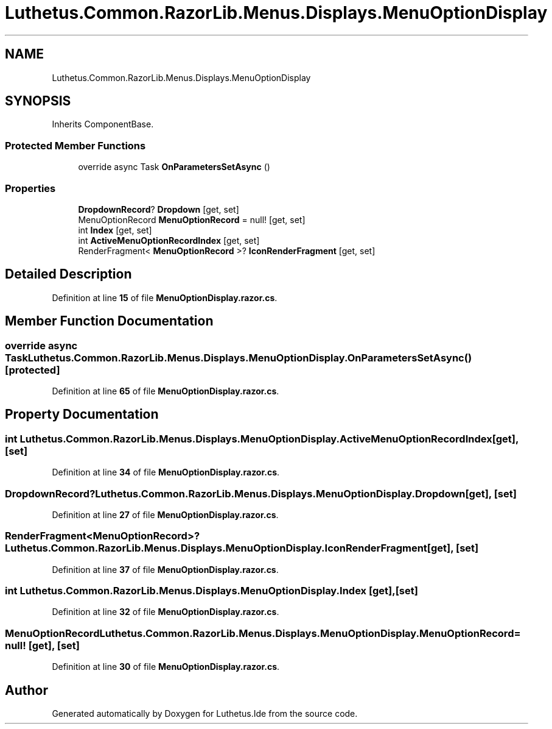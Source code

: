.TH "Luthetus.Common.RazorLib.Menus.Displays.MenuOptionDisplay" 3 "Version 1.0.0" "Luthetus.Ide" \" -*- nroff -*-
.ad l
.nh
.SH NAME
Luthetus.Common.RazorLib.Menus.Displays.MenuOptionDisplay
.SH SYNOPSIS
.br
.PP
.PP
Inherits ComponentBase\&.
.SS "Protected Member Functions"

.in +1c
.ti -1c
.RI "override async Task \fBOnParametersSetAsync\fP ()"
.br
.in -1c
.SS "Properties"

.in +1c
.ti -1c
.RI "\fBDropdownRecord\fP? \fBDropdown\fP\fR [get, set]\fP"
.br
.ti -1c
.RI "MenuOptionRecord \fBMenuOptionRecord\fP = null!\fR [get, set]\fP"
.br
.ti -1c
.RI "int \fBIndex\fP\fR [get, set]\fP"
.br
.ti -1c
.RI "int \fBActiveMenuOptionRecordIndex\fP\fR [get, set]\fP"
.br
.ti -1c
.RI "RenderFragment< \fBMenuOptionRecord\fP >? \fBIconRenderFragment\fP\fR [get, set]\fP"
.br
.in -1c
.SH "Detailed Description"
.PP 
Definition at line \fB15\fP of file \fBMenuOptionDisplay\&.razor\&.cs\fP\&.
.SH "Member Function Documentation"
.PP 
.SS "override async Task Luthetus\&.Common\&.RazorLib\&.Menus\&.Displays\&.MenuOptionDisplay\&.OnParametersSetAsync ()\fR [protected]\fP"

.PP
Definition at line \fB65\fP of file \fBMenuOptionDisplay\&.razor\&.cs\fP\&.
.SH "Property Documentation"
.PP 
.SS "int Luthetus\&.Common\&.RazorLib\&.Menus\&.Displays\&.MenuOptionDisplay\&.ActiveMenuOptionRecordIndex\fR [get]\fP, \fR [set]\fP"

.PP
Definition at line \fB34\fP of file \fBMenuOptionDisplay\&.razor\&.cs\fP\&.
.SS "\fBDropdownRecord\fP? Luthetus\&.Common\&.RazorLib\&.Menus\&.Displays\&.MenuOptionDisplay\&.Dropdown\fR [get]\fP, \fR [set]\fP"

.PP
Definition at line \fB27\fP of file \fBMenuOptionDisplay\&.razor\&.cs\fP\&.
.SS "RenderFragment<\fBMenuOptionRecord\fP>? Luthetus\&.Common\&.RazorLib\&.Menus\&.Displays\&.MenuOptionDisplay\&.IconRenderFragment\fR [get]\fP, \fR [set]\fP"

.PP
Definition at line \fB37\fP of file \fBMenuOptionDisplay\&.razor\&.cs\fP\&.
.SS "int Luthetus\&.Common\&.RazorLib\&.Menus\&.Displays\&.MenuOptionDisplay\&.Index\fR [get]\fP, \fR [set]\fP"

.PP
Definition at line \fB32\fP of file \fBMenuOptionDisplay\&.razor\&.cs\fP\&.
.SS "MenuOptionRecord Luthetus\&.Common\&.RazorLib\&.Menus\&.Displays\&.MenuOptionDisplay\&.MenuOptionRecord = null!\fR [get]\fP, \fR [set]\fP"

.PP
Definition at line \fB30\fP of file \fBMenuOptionDisplay\&.razor\&.cs\fP\&.

.SH "Author"
.PP 
Generated automatically by Doxygen for Luthetus\&.Ide from the source code\&.
